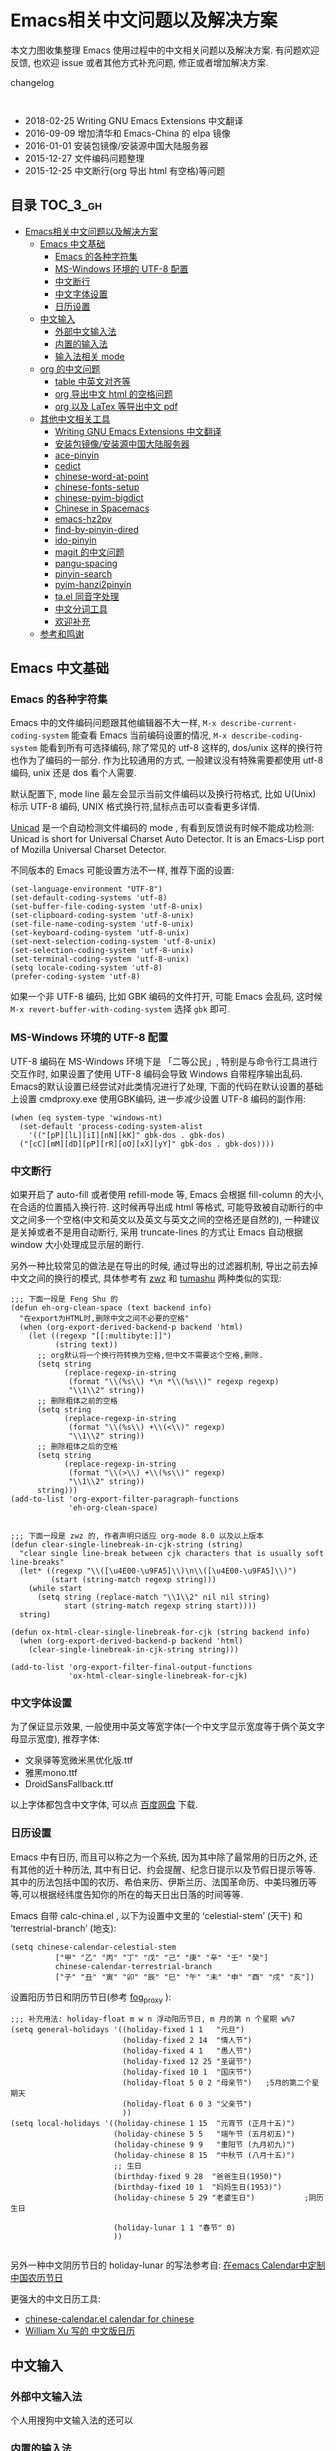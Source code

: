 #+OPTIONS: H:3 num:2

* Emacs相关中文问题以及解决方案

本文力图收集整理 Emacs 使用过程中的中文相关问题以及解决方案. 有问题欢迎反馈, 也欢迎 issue 或者其他方式补充问题, 修正或者增加解决方案.

changelog
:

- 2018-02-25 Writing GNU Emacs Extensions 中文翻译
- 2016-09-09 增加清华和 Emacs-China 的 elpa 镜像
- 2016-01-01 安装包镜像/安装源中国大陆服务器
- 2015-12-27 文件编码问题整理
- 2015-12-25 中文断行(org 导出 html 有空格)等问题


** 目录        :TOC_3_gh:
 - [[#emacs相关中文问题以及解决方案][Emacs相关中文问题以及解决方案]]
   - [[#emacs-中文基础][Emacs 中文基础]]
     - [[#emacs-的各种字符集][Emacs 的各种字符集]]
     - [[#ms-windows-环境的-utf-8-配置][MS-Windows 环境的 UTF-8 配置]]
     - [[#中文断行][中文断行]]
     - [[#中文字体设置][中文字体设置]]
     - [[#日历设置][日历设置]]
   - [[#中文输入][中文输入]]
     - [[#外部中文输入法][外部中文输入法]]
     - [[#内置的输入法][内置的输入法]]
     - [[#输入法相关-mode][输入法相关 mode]]
   - [[#org-的中文问题][org 的中文问题]]
     - [[#table-中英文对齐等][table 中英文对齐等]]
     - [[#org-导出中文-html-的空格问题][org 导出中文 html 的空格问题]]
     - [[#org-以及-latex-等导出中文-pdf][org 以及 LaTex 等导出中文 pdf]]
   - [[#其他中文相关工具][其他中文相关工具]]
     - [[#writing-gnu-emacs-extensions-中文翻译][Writing GNU Emacs Extensions 中文翻译]]
     - [[#安装包镜像安装源中国大陆服务器][安装包镜像/安装源中国大陆服务器]]
     - [[#ace-pinyin][ace-pinyin]]
     - [[#cedict][cedict]]
     - [[#chinese-word-at-point][chinese-word-at-point]]
     - [[#chinese-fonts-setup][chinese-fonts-setup]]
     - [[#chinese-pyim-bigdict][chinese-pyim-bigdict]]
     - [[#chinese-in-spacemacs][Chinese in Spacemacs]]
     - [[#emacs-hz2py][emacs-hz2py]]
     - [[#find-by-pinyin-dired][find-by-pinyin-dired]]
     - [[#ido-pinyin][ido-pinyin]]
     - [[#magit-的中文问题][magit 的中文问题]]
     - [[#pangu-spacing][pangu-spacing]]
     - [[#pinyin-search][pinyin-search]]
     - [[#pyim-hanzi2pinyin][pyim-hanzi2pinyin]]
     - [[#tael-同音字处理][ta.el 同音字处理]]
     - [[#中文分词工具][中文分词工具]]
     - [[#欢迎补充][欢迎补充]]
   - [[#参考和鸣谢][参考和鸣谢]]

** Emacs 中文基础

*** Emacs 的各种字符集

Emacs 中的文件编码问题跟其他编辑器不大一样,  ~M-x describe-current-coding-system~ 能查看 Emacs 当前编码设置的情况, ~M-x describe-coding-system~ 能看到所有可选择编码, 除了常见的 utf-8 这样的, dos/unix 这样的换行符也作为了编码的一部分. 作为比较通用的方式, 一般建议没有特殊需要都使用 utf-8 编码,  unix 还是 dos 看个人需要.



默认配置下, mode line 最左会显示当前文件编码以及换行符格式, 比如 U(Unix) 标示 UTF-8 编码, UNIX 格式换行符,鼠标点击可以查看更多详情.

[[http://www.emacswiki.org/emacs/Unicad][Unicad]]  是一个自动检测文件编码的 mode ,  有看到反馈说有时候不能成功检测: Unicad is short for Universal Charset Auto Detector. It is an Emacs-Lisp port of Mozilla Universal Charset Detector.

不同版本的 Emacs 可能设置方法不一样, 推荐下面的设置:

#+BEGIN_SRC Emacs lisp
  (set-language-environment "UTF-8")
  (set-default-coding-systems 'utf-8)
  (set-buffer-file-coding-system 'utf-8-unix)
  (set-clipboard-coding-system 'utf-8-unix)
  (set-file-name-coding-system 'utf-8-unix)
  (set-keyboard-coding-system 'utf-8-unix)
  (set-next-selection-coding-system 'utf-8-unix)
  (set-selection-coding-system 'utf-8-unix)
  (set-terminal-coding-system 'utf-8-unix)
  (setq locale-coding-system 'utf-8)
  (prefer-coding-system 'utf-8)
#+END_SRC

如果一个非 UTF-8 编码, 比如 GBK 编码的文件打开, 可能 Emacs 会乱码, 这时候 ~M-x revert-buffer-with-coding-system~ 选择 ~gbk~ 即可.

*** MS-Windows 环境的 UTF-8 配置

UTF-8 编码在 MS-Windows 环境下是 「二等公民」, 特别是与命令行工具进行交互作时, 如果设置了使用 UTF-8 编码会导致 Windows 自带程序输出乱码. Emacs的默认设置已经尝试对此类情况进行了处理, 下面的代码在默认设置的基础上设置 cmdproxy.exe 使用GBK编码, 进一步减少设置 UTF-8 编码的副作用:

#+BEGIN_SRC Emacs lisp
  (when (eq system-type 'windows-nt)
    (set-default 'process-coding-system-alist
      '(("[pP][lL][iI][nN][kK]" gbk-dos . gbk-dos)
	("[cC][mM][dD][pP][rR][oO][xX][yY]" gbk-dos . gbk-dos))))
#+END_SRC


*** 中文断行

如果开启了 auto-fill 或者使用 refill-mode 等,  Emacs 会根据 fill-column 的大小,在合适的位置插入换行符. 这时候再导出成 html 等格式, 可能导致被自动断行的中文之间多一个空格(中文和英文以及英文与英文之间的空格还是自然的), 一种建议是关掉或者不是用自动断行, 采用 truncate-lines 的方式让 Emacs 自动根据 window 大小处理成显示层的断行.

另外一种比较常见的做法是在导出的时候, 通过导出的过滤器机制, 导出之前去掉中文之间的换行的模式, 具体参考有 [[http://zwz.github.io/][zwz]] 和 [[http://emacs-china.org/blog/2015/04/20/org-mode-%E5%AF%BC%E5%87%BA-html-%E6%97%B6%E5%88%A0%E9%99%A4%E4%B8%AD%E6%96%87%E4%B8%8E%E4%B8%AD%E6%96%87%E4%B9%8B%E9%97%B4%E5%A4%9A%E4%BD%99%E7%9A%84%E7%A9%BA%E6%A0%BC/][tumashu]] 两种类似的实现:


#+BEGIN_SRC Emacs lisp
;;; 下面一段是 Feng Shu 的
(defun eh-org-clean-space (text backend info)
  "在export为HTML时,删除中文之间不必要的空格"
  (when (org-export-derived-backend-p backend 'html)
    (let ((regexp "[[:multibyte:]]")
          (string text))
      ;; org默认将一个换行符转换为空格,但中文不需要这个空格,删除.
      (setq string
            (replace-regexp-in-string
             (format "\\(%s\\) *\n *\\(%s\\)" regexp regexp)
             "\\1\\2" string))
      ;; 删除粗体之前的空格
      (setq string
            (replace-regexp-in-string
             (format "\\(%s\\) +\\(<\\)" regexp)
             "\\1\\2" string))
      ;; 删除粗体之后的空格
      (setq string
            (replace-regexp-in-string
             (format "\\(>\\) +\\(%s\\)" regexp)
             "\\1\\2" string))
      string)))
(add-to-list 'org-export-filter-paragraph-functions
             'eh-org-clean-space)


;;; 下面一段是 zwz 的, 作者声明只适应 org-mode 8.0 以及以上版本
(defun clear-single-linebreak-in-cjk-string (string)
  "clear single line-break between cjk characters that is usually soft line-breaks"
  (let* ((regexp "\\([\u4E00-\u9FA5]\\)\n\\([\u4E00-\u9FA5]\\)")
         (start (string-match regexp string)))
    (while start
      (setq string (replace-match "\\1\\2" nil nil string)
            start (string-match regexp string start))))
  string)

(defun ox-html-clear-single-linebreak-for-cjk (string backend info)
  (when (org-export-derived-backend-p backend 'html)
    (clear-single-linebreak-in-cjk-string string)))

(add-to-list 'org-export-filter-final-output-functions
             'ox-html-clear-single-linebreak-for-cjk)
#+END_SRC




*** 中文字体设置

为了保证显示效果, 一般使用中英文等宽字体(一个中文字显示宽度等于俩个英文字母显示宽度), 推荐字体:

- 文泉驿等宽微米黑优化版.ttf
- 雅黑mono.ttf
- DroidSansFallback.ttf

以上字体都包含中文字体, 可以点 [[http://pan.baidu.com/s/1dDWUSNn][百度网盘]] 下载.

*** 日历设置

Emacs 中有日历, 而且可以称之为一个系统, 因为其中除了最常用的日历之外, 还有其他的近十种历法, 其中有日记、约会提醒、纪念日提示以及节假日提示等等. 其中的历法包括中国的农历、希伯来历、伊斯兰历、法国革命历、中美玛雅历等等,可以根据经纬度告知你的所在的每天日出日落的时间等等.

Emacs 自带 calc-china.el , 以下为设置中文里的 ‘celestial-stem’ (天干) 和 ‘terrestrial-branch’ (地支):

#+BEGIN_SRC Emacs lisp
(setq chinese-calendar-celestial-stem
          ["甲" "乙" "丙" "丁" "戊" "己" "庚" "辛" "壬" "癸"]
          chinese-calendar-terrestrial-branch
          ["子" "丑" "寅" "卯" "辰" "巳" "午" "未" "申" "酉" "戌" "亥"])
#+END_SRC

设置阳历节日和阴历节日(参考 [[http://www.linuxsir.org/bbs/thread232256.html][fog_proxy]] ):

#+BEGIN_SRC Emacs lisp
;;; 补充用法: holiday-float m w n 浮动阳历节日, m 月的第 n 个星期 w%7
(setq general-holidays '((holiday-fixed 1 1   "元旦")
                         (holiday-fixed 2 14  "情人节")
                         (holiday-fixed 4 1   "愚人节")
                         (holiday-fixed 12 25 "圣诞节")
                         (holiday-fixed 10 1  "国庆节")
                         (holiday-float 5 0 2 "母亲节")   ;5月的第二个星期天
                         (holiday-float 6 0 3 "父亲节")
                         ))
(setq local-holidays '((holiday-chinese 1 15  "元宵节 (正月十五)")
                       (holiday-chinese 5 5   "端午节 (五月初五)")
                       (holiday-chinese 9 9   "重阳节 (九月初九)")
                       (holiday-chinese 8 15  "中秋节 (八月十五)")
                       ;; 生日
                       (birthday-fixed 9 28  "爸爸生日(1950)")
                       (birthday-fixed 10 1  "妈妈生日(1953)")
                       (holiday-chinese 5 29 "老婆生日")           ;阴历生日

                       (holiday-lunar 1 1 "春节" 0)
                       ))

#+END_SRC

另外一种中文阴历节日的 holiday-lunar 的写法参考自:  [[http://xlambda.com/blog/2010/01/11/customize-calendar-in-emacs/][在emacs Calendar中定制中国农历节日]]


更强大的中文日历工具:

- [[http://www.newsmth.net/bbsanc.php?path=%252Fgroups%252Fcomp.faq%252FEmacs%252Farchives%252Farchive2005%252FM.1121269541.D0][chinese-calendar.el calendar for chinese]]
-  [[https://github.com/xwl/cal-china-x/blob/master/cal-china-x.el][William Xu 写的 中文版日历]]

** 中文输入

*** 外部中文输入法

个人用搜狗中文输入法的还可以

*** 内置的输入法

默认情况下 toggle-input-method 命令切换输入法.

*** 输入法相关 mode

- [[https://github.com/danking/eim-py][eim-py: An Emacs Input Method extension for smart pinyin]]

- [[https://github.com/gongzhitaao/chinese-wubi][Emacs 中使用五笔输入法: Chinese Wubi (五笔) input method for Emacs based on quail package.]]

- [[https://github.com/tumashu/chinese-pyim][chinese-pyim]] chinese-pyim是从eim拼音输入法进化来的, 个人感觉比eim拼音输入法好用

- [[https://github.com/cute-jumper/fcitx.el][Make fcitx better in Emacs.]]

- [[https://github.com/tumashu/chinese-remote-input][chinese-remote-input]] 在emacs中, 通过智能手机输入法（比如：android语音输入法）远程输入中文.

- [[https://github.com/E-Neo/scel2pyim][scel2pyim]] 一个个将搜狗输入法 scel 细胞词库转换为 chinese-pyim 文本词库的小工具.

- [[https://github.com/district10/gat][Gat, Chinese Input Method, works in Emacs]]

** org 的中文问题

*** table 中英文对齐等

因为 Emacs 处理字体的方式的问题, 即使设置字体为等宽字体(一个中文相当于两个英文宽度), org 中的 table 出现中文经常都无法工整的对齐. 需要分别对中英文字体设置合适的大小. 处理该问题有现成的方案: https://github.com/tumashu/chinese-fonts-setup . 其中默认定义了各个系统平台常见的字体以及中英文字体搭配, 使得 org table 里的出现中文也能很好的对齐. 如果安装好以后显示的字体过大, 可以通过 ~cfs-increase-fontsize/cfs-decrease-fontsize~ 调整选择合适的大小.

更多参考资料:

- [[http://baohaojun.github.io/perfect-emacs-chinese-font.html][狠狠地折腾了一把Emacs中文字体]] BY  BAO HAOJUN
- [[http://zhuoqiang.me/torture-emacs.html][折腾 Emacs]] BY zhuoqiang

*** org 导出中文 html 的空格问题

严格来说跟 org 没什么关系, 参见上文的 [[#中文断行][中文断行]]

*** org 以及 LaTex 等导出中文 pdf

导出中文也分直接转 LaTeX 再转 pdf 以及先转 html 再转 pdf 等各种方式, 中间方案的可以参考这个 [[http://blog.hickwu.com/posts/340][中文支持不错的pdf工具rst2pdf]]

arthur@微信群 分享的 TeX 解决方案, 用 [[http://home.ustc.edu.cn/~zpj/doc/TeX/xetex-tutorial.pdf][XeTeX]] 或者 [[http://www.doc88.com/p-673855969907.html][xetex-tutorial]] .

** 其他中文相关工具


*** Writing GNU Emacs Extensions 中文翻译

微信群 Emacsist 技术群 [[https://github.com/slegetank][slegetank]] 翻译的 [[https://github.com/slegetank/WGEECN][Writing GNU Emacs Extensions 中文版]]


*** 安装包镜像/安装源中国大陆服务器

由于大陆地区特殊的网络条件, 直连国外的 ELPA 服务器可能特别慢甚至有时候安装不成功, 有以下几个国内镜像推荐大家使用.

"清华大学 TUNA 协会原名清华大学学生网管会，注册名清华大学学生网络与开源软件协会" 搭建的镜像, 因为有清华的网络后盾,
比较推荐这个, 其中也包括 marmalade 和 org 等几个其他 Emacs 包的镜像:

https://mirrors.tuna.tsinghua.edu.cn/elpa/

国内的 Emacs 爱好者搭建的 [[https://emacs-china.org/][Emacs-China]] (作为 Emacs 专属社区也是一个很好的地方) 的镜像也跟上面的类似, 还包括简单的使用方法说明:

http://elpa.emacs-china.org/


[[https://github.com/aborn/][@aborn]] 有搭建的镜像, ELPA 的 EmacsWiki 上也有 [[http://www.emacswiki.org/emacs/ELPA_(%25E4%25B8%25AD%25E6%2596%2587)][相关说明]] :

#+BEGIN_SRC Emacs lisp
(add-to-list 'package-archives
          '("aborn" . "http://elpa.popkit.org/packages/"))
#+END_SRC

顺带提一句, 如果 ~M-x package-install~ 出现找不到包的 url , 可能是本地缓存的包地址已经升级变换, ~M-x package-refresh-contents~ 可能就可以了.

*** ace-pinyin

https://github.com/cute-jumper/ace-pinyin

Jump to Chinese characters using ace-jump-char-mode or avy-goto-char :
input the first letter of the pinyin of the Chinese character, then use
ace-jump-char-mode or avy-goto-char to jump to it.

*** cedict

https://github.com/danmey/cedict.el

Emacs interface to Chinese-English dictionary in CEDICT format.


*** chinese-word-at-point

https://github.com/xuchunyang/chinese-word-at-point.el

Get (most likely) Chinese word under the cursor in Emacs

中文分词跟英文可以时候完全不是一回事, 徐春阳同学弄的这个, 依赖外部分词的命令行: 可以用结巴分词或者 SCWS (简易中文分词系统).

*** chinese-fonts-setup

https://github.com/tumashu/chinese-fonts-setup

emacs中文字体配置工具. 可以快速方便的的实现中文字体和英文字体等宽（也就是常说的中英文对齐）

*** chinese-pyim-bigdict

https://github.com/tumashu/chinese-pyim-bigdict

这个文件是一个 Chinese-pyim 拼音词库文件, 词量超过100万, 词库大于20M, 这个词库仅供个人使用.

*** Chinese in Spacemacs

子龙山人给 Spacemacs 贡献了一个中文 layer

另外还有 et2010 也有一个稍有差别的中文处理 lay:  https://github.com/et2010/Chinese



*** emacs-hz2py

https://github.com/kawabata/emacs-hz2py

Hanzi to Pinyin converter for Emacs


*** find-by-pinyin-dired

https://github.com/redguardtoo/find-by-pinyin-dired

Find file by first Pinyin characters of Chinese Hanzi. 输入拼音首字母定位对应的中文目录/文件

*** ido-pinyin

https://github.com/pengpengxp/ido-pinyin

Make ido support chinese pinyin

*** magit 的中文问题

按照前面的设置好编码一般不会有问题了. 有收到一种情况是 linux 下的终端的问题, 有网友这样尝试解决了:

#+BEGIN_SRC shell
vi /etc/profile
# 添加
export LESSCHARSET=utf-8
# 填完以后执行
source /etc/profile
#+END_SRC

*** pangu-spacing

https://github.com/coldnew/pangu-spacing

emacs minor-mode to add space between Chinese and English characters.

看演示 gif 挺好玩.


*** pinyin-search

https://github.com/xuchunyang/pinyin-search.el

Search Chinese by the first letter of Chinese pinyin.

*** pyim-hanzi2pinyin

是一个汉字转拼音得函数, 包含在chinese-pyim中, 主要用于生成词库 @tushuma 天然二呆



*** ta.el 同音字处理

台湾的 [[https://github.com/kuanyui][kuanyui]] 写的处理同音字的 mode ,  https://github.com/kuanyui/ta.el

[[https://github.com/kuanyui/ta.el/raw/master/demo.gif]]

*** 中文分词工具

[[https://github.com/kanglmf/emacs-chinese-word-segmentation][emacs-chinese-word-segmentation]] : 基于 [[https://github.com/yanyiwu/cjieba][cjieba]] 的中文分词工具。实现了以中文词语为单位的移动和编辑。



*** 欢迎补充


** 参考和鸣谢

本文档由 hick 初始整理, 主要是在 Emacs 微信群中 @求其 @arthur @子龙山人 @peng 等讨论中文 org 中 table 中英文混排对齐的时候, 发现有各种做法, 引发整理中文问题的想法.

特别鸣谢以下同学的贡献:

- [[https://github.com/zklhp][zklhp]] 补充 windows 环境的处理

欢迎提议和补充条目.
